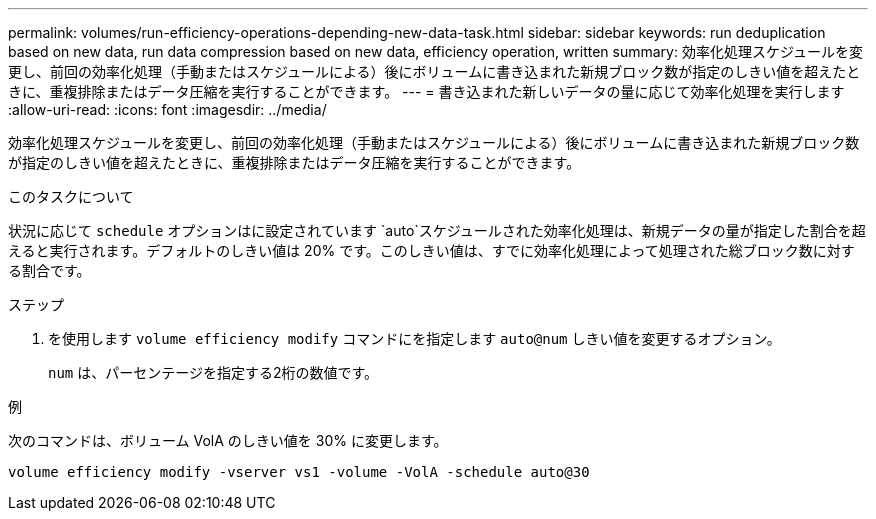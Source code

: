 ---
permalink: volumes/run-efficiency-operations-depending-new-data-task.html 
sidebar: sidebar 
keywords: run deduplication based on new data, run data compression based on new data, efficiency operation, written 
summary: 効率化処理スケジュールを変更し、前回の効率化処理（手動またはスケジュールによる）後にボリュームに書き込まれた新規ブロック数が指定のしきい値を超えたときに、重複排除またはデータ圧縮を実行することができます。 
---
= 書き込まれた新しいデータの量に応じて効率化処理を実行します
:allow-uri-read: 
:icons: font
:imagesdir: ../media/


[role="lead"]
効率化処理スケジュールを変更し、前回の効率化処理（手動またはスケジュールによる）後にボリュームに書き込まれた新規ブロック数が指定のしきい値を超えたときに、重複排除またはデータ圧縮を実行することができます。

.このタスクについて
状況に応じて `schedule` オプションはに設定されています `auto`スケジュールされた効率化処理は、新規データの量が指定した割合を超えると実行されます。デフォルトのしきい値は 20% です。このしきい値は、すでに効率化処理によって処理された総ブロック数に対する割合です。

.ステップ
. を使用します `volume efficiency modify` コマンドにを指定します `auto@num` しきい値を変更するオプション。
+
`num` は、パーセンテージを指定する2桁の数値です。



.例
次のコマンドは、ボリューム VolA のしきい値を 30% に変更します。

`volume efficiency modify -vserver vs1 -volume -VolA -schedule auto@30`
